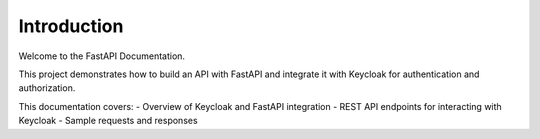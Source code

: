 Introduction
============

Welcome to the FastAPI Documentation.

This project demonstrates how to build an API with FastAPI and integrate it with Keycloak for authentication and authorization.

This documentation covers:
- Overview of Keycloak and FastAPI integration
- REST API endpoints for interacting with Keycloak
- Sample requests and responses

